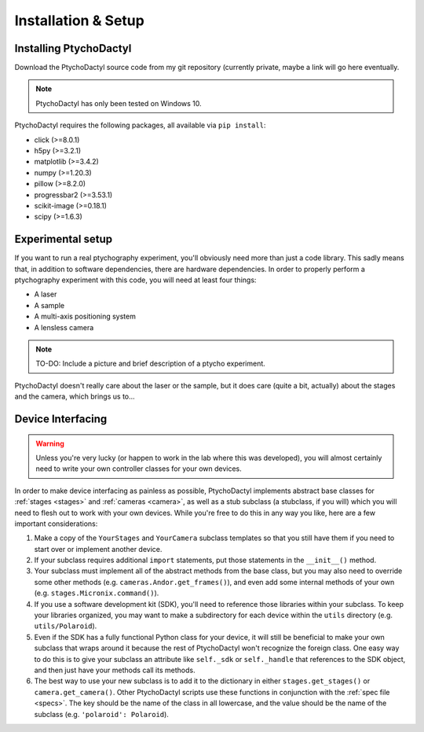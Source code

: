 .. _install-setup:

Installation & Setup
====================

.. _install:

Installing PtychoDactyl
-----------------------

.. PtychoDactyl is **NOT** available through PyPI for a number of reasons, and in order to understand them better, let's compare with a module that *is* on PyPI:
    ===========================================  ==================================================
    **NumPy**                                    **PtychoDactyl**
    ===========================================  ==================================================
    Highly general                               Highly specialized
    Designed to be imported                      Designed to be run
    Works out of the box with nearly any system  Must be refactored for each new experimental setup
    ===========================================  ==================================================
    Primarily for these reasons,

Download the PtychoDactyl source code from my git repository (currently private, maybe a link will go here eventually.

.. note::
    PtychoDactyl has only been tested on Windows 10.

PtychoDactyl requires the following packages, all available via ``pip install``:

* click (>=8.0.1)
* h5py (>=3.2.1)
* matplotlib (>=3.4.2)
* numpy (>=1.20.3)
* pillow (>=8.2.0)
* progressbar2 (>=3.53.1)
* scikit-image (>=0.18.1)
* scipy (>=1.6.3)

.. _setup:

Experimental setup
------------------

If you want to run a real ptychography experiment, you'll obviously need more than just a code library. This sadly means that, in addition to software dependencies, there are hardware dependencies. In order to properly perform a ptychography experiment with this code, you will need at least four things:

* A laser
* A sample
* A multi-axis positioning system
* A lensless camera

.. note:: TO-DO:
    Include a picture and brief description of a ptycho experiment.

PtychoDactyl doesn't really care about the laser or the sample, but it does care (quite a bit, actually) about the stages and the camera, which brings us to...

.. _subclassing:

Device Interfacing
------------------

.. warning::
    Unless you're very lucky (or happen to work in the lab where this was developed), you will almost certainly need to write your own controller classes for your own devices.

In order to make device interfacing as painless as possible, PtychoDactyl implements abstract base classes for :ref:`stages <stages>` and :ref:`cameras <camera>`, as well as a stub subclass (a stubclass, if you will) which you will need to flesh out to work with your own devices. While you're free to do this in any way you like, here are a few important considerations:

#. Make a copy of the ``YourStages`` and ``YourCamera`` subclass templates so that you still have them if you need to start over or implement another device.
#. If your subclass requires additional ``import`` statements, put those statements in the ``__init__()`` method.
#. Your subclass must implement all of the abstract methods from the base class, but you may also need to override some other methods (e.g. ``cameras.Andor.get_frames()``), and even add some internal methods of your own (e.g. ``stages.Micronix.command()``).
#. If you use a software development kit (SDK), you'll need to reference those libraries within your subclass. To keep your libraries organized, you may want to make a subdirectory for each device within the ``utils`` directory (e.g. ``utils/Polaroid``).
#. Even if the SDK has a fully functional Python class for your device, it will still be beneficial to make your own subclass that wraps around it because the rest of PtychoDactyl won't recognize the foreign class. One easy way to do this is to give your subclass an attribute like ``self._sdk`` or ``self._handle`` that references to the SDK object, and then just have your methods call its methods.
#. The best way to use your new subclass is to add it to the dictionary in either ``stages.get_stages()`` or ``camera.get_camera()``. Other PtychoDactyl scripts use these functions in conjunction with the :ref:`spec file <specs>`. The key should be the name of the class in all lowercase, and the value should be the name of the subclass (e.g. ``'polaroid': Polaroid``).